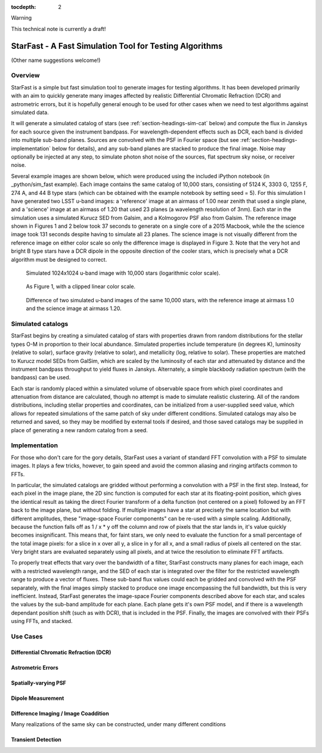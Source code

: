 ..
  Content of technical report.

  See http://docs.lsst.codes/en/latest/development/docs/rst_styleguide.html
  for a guide to reStructuredText writing.

  Do not put the title, authors or other metadata in this document;
  those are automatically added.

  Use the following syntax for sections:

  Sections
  ========

  and

  Subsections
  -----------

  and

  Subsubsections
  ^^^^^^^^^^^^^^

  To add images, add the image file (png, svg or jpeg preferred) to the
  _static/ directory. The reST syntax for adding the image is

  .. figure:: /_static/filename.ext
     :name: fig-label
     :target: http://target.link/url

     Caption text.

   Run: ``make html`` and ``open _build/html/index.html`` to preview your work.
   See the README at https://github.com/lsst-sqre/lsst-report-bootstrap or
   this repo's README for more info.

   Feel free to delete this instructional comment.

:tocdepth: 2

Warning

This technical note is currently a draft!

#########
StarFast - A Fast Simulation Tool for Testing Algorithms
#########
(Other name suggestions welcome!)

Overview
========
StarFast is a simple but fast simulation tool to generate images for testing algorithms. 
It has been developed primarily with an aim to quickly generate many images affected by realistic Differential Chromatic Refraction (DCR) and astrometric errors, but it is hopefully general enough to be used for other cases when we need to test algorithms against simulated data. 

It will generate a simulated catalog of stars (see :ref:`section-headings-sim-cat` below) and compute the flux in Janskys for each source given the instrument bandpass. 
For wavelength-dependent effects such as DCR, each band is divided into multiple sub-band planes. 
Sources are convolved with the PSF in Fourier space (but see :ref:`section-headings-implementation` below for details), and any sub-band planes are stacked to produce the final image. Noise may optionally be injected at any step, to simulate photon shot noise of the sources, flat spectrum sky noise, or receiver noise.

Several example images are shown below, which were produced using the included iPython notebook (in _python/sim_fast example).
Each image contains the same catalog of 10,000 stars, consisting of 5124 K, 3303 G, 1255 F, 274 A, and 44 B type stars (which can be obtained with the example notebook by setting seed = 5). 
For this simulation I have generated two LSST u-band images: a 'reference' image at an airmass of 1.00 near zenith that used a single plane, and a 'science' image at an airmass of 1.20 that used 23 planes (a wavelength resolution of 3nm).
Each star in the simulation uses a simulated Kurucz SED from Galsim, and a Kolmogorov PSF also from Galsim.
The reference image shown in Figures 1 and 2 below took 37 seconds to generate on a single core of a 2015 Macbook, while the the science image took 131 seconds despite having to simulate all 23 planes.
The science image is not visually different from the reference image on either color scale so only the difference image is displayed in Figure 3. 
Note that the very hot and bright B type stars have a DCR dipole in the opposite direction of the cooler stars, which is precisely what a DCR algorithm must be designed to correct.



.. figure:: /_static/ref_img10000_log.png
   :name: fig-ref-img-log
   :target: ../../_static/ref_img10000_log.png
   :alt: Simulated 1024x1024 image with 10,000 stars

   Simulated 1024x1024 u-band image with 10,000 stars (logarithmic color scale).

.. figure:: /_static/ref_img10000_linear.png
   :name: fig-ref-img-linear
   :target: ../../_static/ref_img10000_linear.png
   :alt: Simulated 1024x1024 image with 10,000 stars

   As Figure 1, with a clipped linear color scale.

.. figure:: /_static/dcr_img10000_linear.png
   :name: fig-dcr-img-linear
   :target: ../../_static/dcr_img10000_linear.png
   :alt: Difference of two simulated images, with dipoles caused by DCR

   Difference of two simulated u-band images of the same 10,000 stars, with the reference image at airmass 1.0 and the science image at airmass 1.20. 

.. _section-headings-sim-cat:

Simulated catalogs
==================
StarFast begins by creating a simulated catalog of stars with properties drawn from random distributions for the stellar types O-M in proportion to their local abundance.
Simulated properties include temperature (in degrees K), luminosity (relative to solar), surface gravity (relative to solar), and metallicity (log, relative to solar). 
These properties are matched to Kurucz model SEDs from GalSim, which are scaled by the luminosity of each star and attenuated by distance and the instrument bandpass throughput to yield fluxes in Janskys. 
Alternately, a simple blackbody radiation spectrum (with the bandpass) can be used. 

Each star is randomly placed within a simulated volume of observable space from which pixel coordinates and attenuation from distance are calculated, though no attempt is made to simulate realistic clustering.
All of the random distributions, including stellar properties and coordinates, can be initialized from a user-supplied seed value, which allows for repeated simulations of the same patch of sky under different conditions. 
Simulated catalogs may also be returned and saved, so they may be modified by external tools if desired, and those saved catalogs may be supplied in place of generating a new random catalog from a seed.


.. _section-headings-implementation:

Implementation
==============
For those who don't care for the gory details, StarFast uses a variant of standard FFT convolution with a PSF to simulate images. 
It plays a few tricks, however, to gain speed and avoid the common aliasing and ringing artifacts common to FFTs.

In particular, the simulated catalogs are gridded without performing a convolution with a PSF in the first step. 
Instead, for each pixel in the image plane, the 2D sinc function is computed for each star at its floating-point position, which gives the identical result as taking the direct Fourier transform of a delta function (not centered on a pixel) followed by an FFT back to the image plane, but without folding. 
If multiple images have a star at precisely the same location but with different amplitudes, these "image-space Fourier components" can be re-used with a simple scaling. 
Additionally, because the function falls off as 1 / x * y off the column and row of pixels that the star lands in, it's value quickly becomes insignificant. 
This means that, for faint stars, we only need to evaluate the function for a small percentage of the total image pixels: for a slice in x over all y, a slice in y for all x, and a small radius of pixels all centered on the star. 
Very bright stars are evaluated separately using all pixels, and at twice the resolution to eliminate FFT artifacts.


To properly treat effects that vary over the bandwidth of a filter, StarFast constructs many planes for each image, each with a restricted wavelength range, and the SED of each star is integrated over the filter for the restricted wavelength range to produce a vector of fluxes. 
These sub-band flux values could each be gridded and convolved with the PSF separately, with the final images simply stacked to produce one image encompassing the full bandwidth, but this is very inefficient. 
Instead, StarFast generates the image-space Fourier components described above for each star, and scales the values by the sub-band amplitude for each plane. 
Each plane gets it's own PSF model, and if there is a wavelength dependant position shift (such as with DCR), that is included in the PSF.
Finally, the images are convolved with their PSFs using FFTs, and stacked.


.. _section-headings-uses:

Use Cases
=========
Differential Chromatic Refraction (DCR)
---------------------------------------

Astrometric Errors
------------------

Spatially-varying PSF
---------------------

Dipole Measurement
------------------

Difference Imaging / Image Coaddition
-------------------------------------
Many realizations of the same sky can be constructed, under many different conditions 

Transient Detection
-------------------